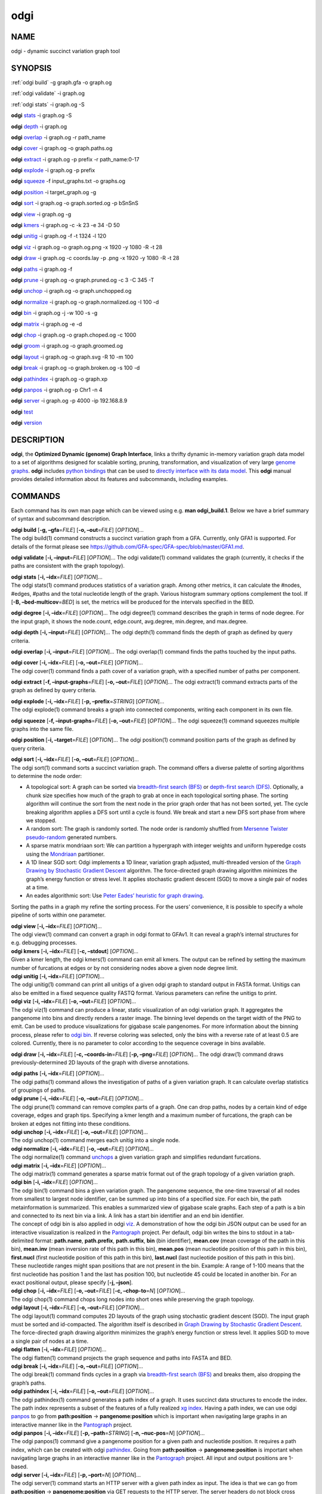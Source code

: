 .. _odgi:

#########
odgi
#########

NAME
====

odgi - dynamic succinct variation graph tool

SYNOPSIS
========
:ref:`odgi build` -g graph.gfa -o graph.og

:ref:`odgi validate` -i graph.og

:ref:`odgi stats` -i graph.og -S

**odgi** `stats <#odgi_degree.adoc#_odgi_degree1>`__ -i graph.og -S

**odgi** `depth <#odgi_depth.adoc#_odgi_depth1>`__ -i graph.og

**odgi** `overlap <#odgi_overlap.adoc#_odgi_overlap1>`__ -i graph.og -r
path_name

**odgi** `cover <#odgi_cover.adoc#_odgi_cover1>`__ -i graph.og -o
graph.paths.og

**odgi** `extract <#odgi_extract.adoc#_odgi_extract1>`__ -i graph.og -p
prefix -r path_name:0-17

**odgi** `explode <#odgi_explode.adoc#_odgi_explode1>`__ -i graph.og -p
prefix

**odgi** `squeeze <#odgi_squeeze.adoc#_odgi_squeeze1>`__ -f
input_graphs.txt -o graphs.og

**odgi** `position <#odgi_position.adoc#_odgi_position1>`__ -i
target_graph.og -g

**odgi** `sort <#odgi_sort.adoc#_odgi_sort1>`__ -i graph.og -o
graph.sorted.og -p bSnSnS

**odgi** `view <#odgi_view.adoc#_odgi_view1>`__ -i graph.og -g

**odgi** `kmers <#odgi_kmers.adoc#_odgi_kmers1>`__ -i graph.og -c -k 23
-e 34 -D 50

**odgi** `unitig <#odgi_unitig.adoc#_odgi_unitig1>`__ -i graph.og -f -t
1324 -l 120

**odgi** `viz <#odgi_viz.adoc#_odgi_viz1>`__ -i graph.og -o graph.og.png
-x 1920 -y 1080 -R -t 28

**odgi** `draw <#odgi_draw.adoc#_odgi_draw1>`__ -i graph.og -c
coords.lay -p .png -x 1920 -y 1080 -R -t 28

**odgi** `paths <#odgi_paths.adoc#_odgi_paths1>`__ -i graph.og -f

**odgi** `prune <#odgi_prune.adoc#_odgi_prune1>`__ -i graph.og -o
graph.pruned.og -c 3 -C 345 -T

**odgi** `unchop <#odgi_unchop.adoc#_odgi_unchop1>`__ -i graph.og -o
graph.unchopped.og

**odgi** `normalize <#odgi_normalize.adoc#_odgi_normalize1>`__ -i
graph.og -o graph.normalized.og -I 100 -d

**odgi** `bin <#odgi_bin.adoc#_odgi_bin1>`__ -i graph.og -j -w 100 -s -g

**odgi** `matrix <#odgi_matrix.adoc#_odgi_matrix1>`__ -i graph.og -e -d

**odgi** `chop <#odgi_chop.adoc#_odgi_chop1>`__ -i graph.og -o
graph.choped.og -c 1000

**odgi** `groom <#odgi_groom.adoc#_odgi_groom1>`__ -i graph.og -o
graph.groomed.og

**odgi** `layout <#odgi_layout.adoc#_odgi_layout1>`__ -i graph.og -o
graph.svg -R 10 -m 100

**odgi** `break <#odgi_break.adoc#_odgi_break1>`__ -i graph.og -o
graph.broken.og -s 100 -d

**odgi** `pathindex <#odgi_pathindex.adoc#_odgi_pathindex1>`__ -i
graph.og -o graph.xp

**odgi** `panpos <#odgi_panpos.adoc#_odgi_panpos1>`__ -i graph.og -p
Chr1 -n 4

**odgi** `server <#odgi_server.adoc#_odgi_server1>`__ -i graph.og -p
4000 -ip 192.168.8.9

**odgi** `test <#odgi_test.adoc#_odgi_test1>`__

**odgi** `version <#odgi_version.adoc#_odgi_version1>`__

DESCRIPTION
===========

**odgi**, the **Optimized Dynamic (genome) Graph Interface**, links a
thrifty dynamic in-memory variation graph data model to a set of
algorithms designed for scalable sorting, pruning, transformation, and
visualization of very large `genome
graphs <https://pangenome.github.io/>`__. **odgi** includes `python
bindings <https://pangenome.github.io/odgi/odgipy.html>`__ that can be
used to `directly interface with its data
model <https://odgi.readthedocs.io/en/latest/rst/tutorial.html>`__. This
**odgi** manual provides detailed information about its features and
subcommands, including examples.

COMMANDS
========

Each command has its own man page which can be viewed using e.g. **man
odgi_build.1**. Below we have a brief summary of syntax and subcommand
description.

| **odgi build** [**-g, –gfa**\ =\ *FILE*] [**-o, –out**\ =\ *FILE*]
  [*OPTION*]…
| The odgi build(1) command constructs a succinct variation graph from a
  GFA. Currently, only GFA1 is supported. For details of the format
  please see https://github.com/GFA-spec/GFA-spec/blob/master/GFA1.md.

**odgi validate** [**-i, –input**\ =\ *FILE*] [*OPTION*]… The odgi
validate(1) command validates the graph (currently, it checks if the
paths are consistent with the graph topology).

| **odgi stats** [**-i, –idx**\ =\ *FILE*] [*OPTION*]…
| The odgi stats(1) command produces statistics of a variation graph.
  Among other metrics, it can calculate the #nodes, #edges, #paths and
  the total nucleotide length of the graph. Various histogram summary
  options complement the tool. If [**-B, –bed-multicov**\ =\ *BED*] is
  set, the metrics will be produced for the intervals specified in the
  BED.

**odgi degree** [**-i, –idx**\ =\ *FILE*] [*OPTION*]… The odgi degree(1)
command describes the graph in terms of node degree. For the input
graph, it shows the node.count, edge.count, avg.degree, min.degree, and
max.degree.

**odgi depth** [**-i, –input**\ =\ *FILE*] [*OPTION*]… The odgi depth(1)
command finds the depth of graph as defined by query criteria.

**odgi overlap** [**-i, –input**\ =\ *FILE*] [*OPTION*]… The odgi
overlap(1) command finds the paths touched by the input paths.

| **odgi cover** [**-i, –idx**\ =\ *FILE*] [**-o, –out**\ =\ *FILE*]
  [*OPTION*]…
| The odgi cover(1) command finds a path cover of a variation graph,
  with a specified number of paths per component.

**odgi extract** [**-f, –input-graphs**\ =\ *FILE*] [**-o,
–out**\ =\ *FILE*] [*OPTION*]… The odgi extract(1) command extracts
parts of the graph as defined by query criteria.

| **odgi explode** [**-i, –idx**\ =\ *FILE*] [**-p,
  –prefix**\ =\ *STRING*] [*OPTION*]…
| The odgi explode(1) command breaks a graph into connected components,
  writing each component in its own file.

**odgi squeeze** [**-f, –input-graphs**\ =\ *FILE*] [**-o,
–out**\ =\ *FILE*] [*OPTION*]… The odgi squeeze(1) command squeezes
multiple graphs into the same file.

**odgi position** [**-i, –target**\ =\ *FILE*] [*OPTION*]… The odgi
position(1) command position parts of the graph as defined by query
criteria.

| **odgi sort** [**-i, –idx**\ =\ *FILE*] [**-o, –out**\ =\ *FILE*]
  [*OPTION*]…
| The odgi sort(1) command sorts a succinct variation graph. The command
  offers a diverse palette of sorting algorithms to determine the node
  order:

-  A topological sort: A graph can be sorted via `breadth-first search
   (BFS) <https://en.wikipedia.org/wiki/Breadth-first_search>`__ or
   `depth-first search
   (DFS) <https://en.wikipedia.org/wiki/Depth-first_search>`__.
   Optionally, a chunk size specifies how much of the graph to grab at
   once in each topological sorting phase. The sorting algorithm will
   continue the sort from the next node in the prior graph order that
   has not been sorted, yet. The cycle breaking algorithm applies a DFS
   sort until a cycle is found. We break and start a new DFS sort phase
   from where we stopped.

-  A random sort: The graph is randomly sorted. The node order is
   randomly shuffled from `Mersenne Twister
   pseudo-random <http://www.cplusplus.com/reference/random/mt19937/>`__
   generated numbers.

-  A sparse matrix mondriaan sort: We can partition a hypergraph with
   integer weights and uniform hyperedge costs using the
   `Mondriaan <http://www.staff.science.uu.nl/~bisse101/Mondriaan/>`__
   partitioner.

-  A 1D linear SGD sort: Odgi implements a 1D linear, variation graph
   adjusted, multi-threaded version of the `Graph Drawing by Stochastic
   Gradient Descent <https://arxiv.org/abs/1710.04626>`__ algorithm. The
   force-directed graph drawing algorithm minimizes the graph’s energy
   function or stress level. It applies stochastic gradient descent
   (SGD) to move a single pair of nodes at a time.

-  An eades algorithmic sort: Use `Peter Eades’ heuristic for graph
   drawing <http://www.it.usyd.edu.au/~pead6616/old_spring_paper.pdf>`__.

Sorting the paths in a graph my refine the sorting process. For the
users’ convenience, it is possible to specify a whole pipeline of sorts
within one parameter.

| **odgi view** [**-i, –idx**\ =\ *FILE*] [*OPTION*]…
| The odgi view(1) command can convert a graph in odgi format to GFAv1.
  It can reveal a graph’s internal structures for e.g. debugging
  processes.

| **odgi kmers** [**-i, –idx**\ =\ *FILE*] [**-c, –stdout**] [*OPTION*]…
| Given a kmer length, the odgi kmers(1) command can emit all kmers. The
  output can be refined by setting the maximum number of furcations at
  edges or by not considering nodes above a given node degree limit.

| **odgi unitig** [**-i, –idx**\ =\ *FILE*] [*OPTION*]…
| The odgi unitig(1) command can print all unitigs of a given odgi graph
  to standard output in FASTA format. Unitigs can also be emitted in a
  fixed sequence quality FASTQ format. Various parameters can refine the
  unitigs to print.

| **odgi viz** [**-i, –idx**\ =\ *FILE*] [**-o, –out**\ =\ *FILE*]
  [*OPTION*]…
| The odgi viz(1) command can produce a linear, static visualization of
  an odgi variation graph. It aggregates the pangenome into bins and
  directly renders a raster image. The binning level depends on the
  target width of the PNG to emit. Can be used to produce visualizations
  for gigabase scale pangenomes. For more information about the binning
  process, please refer to `odgi bin <#odgi_bin.adoc#_odgi_bin1>`__. If
  reverse coloring was selected, only the bins with a reverse rate of at
  least 0.5 are colored. Currently, there is no parameter to color
  according to the sequence coverage in bins available.

**odgi draw** [**-i, –idx**\ =\ *FILE*] [**-c, –coords-in**\ =\ *FILE*]
[**-p, –png**\ =\ *FILE*] [*OPTION*]… The odgi draw(1) command draws
previously-determined 2D layouts of the graph with diverse annotations.

| **odgi paths** [**-i, –idx**\ =\ *FILE*] [*OPTION*]…
| The odgi paths(1) command allows the investigation of paths of a given
  variation graph. It can calculate overlap statistics of groupings of
  paths.

| **odgi prune** [**-i, –idx**\ =\ *FILE*] [**-o, –out**\ =\ *FILE*]
  [*OPTION*]…
| The odgi prune(1) command can remove complex parts of a graph. One can
  drop paths, nodes by a certain kind of edge coverage, edges and graph
  tips. Specifying a kmer length and a maximum number of furcations, the
  graph can be broken at edges not fitting into these conditions.

| **odgi unchop** [**-i, –idx**\ =\ *FILE*] [**-o, –out**\ =\ *FILE*]
  [*OPTION*]…
| The odgi unchop(1) command merges each unitig into a single node.

| **odgi normalize** [**-i, –idx**\ =\ *FILE*] [**-o, –out**\ =\ *FILE*]
  [*OPTION*]…
| The odgi normalize(1) command
  `unchops <#odgi_unchop.adoc#_odgi_unchop1>`__ a given variation graph
  and simplifies redundant furcations.

| **odgi matrix** [**-i, –idx**\ =\ *FILE*] [*OPTION*]…
| The odgi matrix(1) command generates a sparse matrix format out of the
  graph topology of a given variation graph.

| **odgi bin** [**-i, –idx**\ =\ *FILE*] [*OPTION*]…
| The odgi bin(1) command bins a given variation graph. The pangenome
  sequence, the one-time traversal of all nodes from smallest to largest
  node identifier, can be summed up into bins of a specified size. For
  each bin, the path metainformation is summarized. This enables a
  summarized view of gigabase scale graphs. Each step of a path is a bin
  and connected to its next bin via a link. A link has a start bin
  identifier and an end bin identifier.
| The concept of odgi bin is also applied in odgi
  `viz <#odgi_viz.adoc#_odgi_viz1>`__. A demonstration of how the odgi
  bin JSON output can be used for an interactive visualization is
  realized in the `Pantograph <https://graph-genome.github.io/>`__
  project. Per default, odgi bin writes the bins to stdout in a
  tab-delimited format: **path.name**, **path.prefix**, **path.suffix**,
  **bin** (bin identifier), **mean.cov** (mean coverage of the path in
  this bin), **mean.inv** (mean inversion rate of this path in this
  bin), **mean.pos** (mean nucleotide position of this path in this
  bin), **first.nucl** (first nucleotide position of this path in this
  bin), **last.nucl** (last nucleotide position of this path in this
  bin). These nucleotide ranges might span positions that are not
  present in the bin. Example: A range of 1-100 means that the first
  nucleotide has position 1 and the last has position 100, but
  nucleotide 45 could be located in another bin. For an exact positional
  output, please specify [**-j, –json**].

| **odgi chop** [**-i, –idx**\ =\ *FILE*] [**-o, –out**\ =\ *FILE*]
  [**-c, –chop-to**\ =\ *N*] [*OPTION*]…
| The odgi chop(1) command chops long nodes into short ones while
  preserving the graph topology.

| **odgi layout** [**-i, –idx**\ =\ *FILE*] [**-o, –out**\ =\ *FILE*]
  [*OPTION*]…
| The odgi layout(1) command computes 2D layouts of the graph using
  stochastic gradient descent (SGD). The input graph must be sorted and
  id-compacted. The algorithm itself is described in `Graph Drawing by
  Stochastic Gradient Descent <https://arxiv.org/abs/1710.04626>`__. The
  force-directed graph drawing algorithm minimizes the graph’s energy
  function or stress level. It applies SGD to move a single pair of
  nodes at a time.

| **odgi flatten** [**-i, –idx**\ =\ *FILE*] [*OPTION*]…
| The odgi flatten(1) command projects the graph sequence and paths into
  FASTA and BED.

| **odgi break** [**-i, –idx**\ =\ *FILE*] [**-o, –out**\ =\ *FILE*]
  [*OPTION*]…
| The odgi break(1) command finds cycles in a graph via `breadth-first
  search (BFS) <https://en.wikipedia.org/wiki/Breadth-first_search>`__
  and breaks them, also dropping the graph’s paths.

| **odgi pathindex** [**-i, –idx**\ =\ *FILE*] [**-o, –out**\ =\ *FILE*]
  [*OPTION*]…
| The odgi pathindex(1) command generates a path index of a graph. It
  uses succinct data structures to encode the index. The path index
  represents a subset of the features of a fully realized `xg
  index <https://github.com/vgteam/xg>`__. Having a path index, we can
  use odgi `panpos <#odgi_panpos.adoc#_odgi_panpos1>`__ to go from
  **path:position** → **pangenome:position** which is important when
  navigating large graphs in an interactive manner like in the
  `Pantograph <https://graph-genome.github.io/>`__ project.

| **odgi panpos** [**-i, –idx**\ =\ *FILE*] [**-p, –path**\ =\ *STRING*]
  [**-n, –nuc-pos**\ =\ *N*] [*OPTION*]…
| The odgi panpos(1) command give a pangenome position for a given path
  and nucleotide position. It requires a path index, which can be
  created with odgi
  `pathindex <#odgi_pathindex.adoc#_odgi_pathindex1>`__. Going from
  **path:position** → **pangenome:position** is important when
  navigating large graphs in an interactive manner like in the
  `Pantograph <https://graph-genome.github.io/>`__ project. All input
  and output positions are 1-based.

| **odgi server** [**-i, –idx**\ =\ *FILE*] [**-p, –port**\ =\ *N*]
  [*OPTION*]…
| The odgi server(1) command starts an HTTP server with a given path
  index as input. The idea is that we can go from **path:position** →
  **pangenome:position** via GET requests to the HTTP server. The server
  headers do not block cross origin requests. Example GET request:
  *http://localost:3000/path_name/nucleotide_position*.
| The required path index can be created with odgi
  `pathindex <#odgi_pathindex.adoc#_odgi_pathindex1>`__. Going from
  **path:position** → **pangenome:position** is important when
  navigating large graphs in an interactive manner like in the
  `Pantograph <https://graph-genome.github.io/>`__ project. All input
  and output positions are 1-based. If no IP address is specified, the
  server will run on localhost.

| **odgi test** [<TEST NAME|PATTERN|TAGS> …] [*OPTION*]…
| The odgi test(1) command starts all unit tests that are implemented in
  odgi. For targeted testing, a subset of tests can be selected. odgi
  test(1) depends on `Catch2 <https://github.com/catchorg/Catch2>`__. In
  the default setting, all results are printed to stdout.

| **odgi version** [*OPTION*]…
| The odgi version(1) command prints the current git version with tags
  and codename to stdout (like *v-44-g89d022b “back to old ABI”*).
  Optionally, only the release, version or codename can be printed.

BUGS
====

Refer to the **odgi** issue tracker at
https://github.com/pangenome/odgi/issues.

AUTHORS
=======

Erik Garrison from the University of California Santa Cruz wrote the
whole **odgi** tool. Simon Heumos from the Quantitative Biology Center
Tübingen wrote **odgi pathindex**, **odgi panpos**, **odgi server**, and
this documentation. Andrea Guarracino from the University of Rome Tor
Vergata wrote **odgi viz**, **odgi extract**, **odgi cover**, **odgi
explode**, **odgi squeeze**, **odgi depth**, **odgi overlap**, **odgi
validate**, and this documentation.

RESOURCES
=========

**Project web site:** https://github.com/pangenome/odgi

**Git source repository on GitHub:** https://github.com/pangenome/odgi

**GitHub organization:** https://github.com/pangenome

**Discussion list / forum:** https://github.com/pangenome/odgi/issues

COPYING
=======

The MIT License (MIT)

Copyright (c) 2019-2021 Erik Garrison

Permission is hereby granted, free of charge, to any person obtaining a
copy of this software and associated documentation files (the
“Software”), to deal in the Software without restriction, including
without limitation the rights to use, copy, modify, merge, publish,
distribute, sublicense, and/or sell copies of the Software, and to
permit persons to whom the Software is furnished to do so, subject to
the following conditions:

The above copyright notice and this permission notice shall be included
in all copies or substantial portions of the Software.

THE SOFTWARE IS PROVIDED “AS IS”, WITHOUT WARRANTY OF ANY KIND, EXPRESS
OR IMPLIED, INCLUDING BUT NOT LIMITED TO THE WARRANTIES OF
MERCHANTABILITY, FITNESS FOR A PARTICULAR PURPOSE AND NONINFRINGEMENT.
IN NO EVENT SHALL THE AUTHORS OR COPYRIGHT HOLDERS BE LIABLE FOR ANY
CLAIM, DAMAGES OR OTHER LIABILITY, WHETHER IN AN ACTION OF CONTRACT,
TORT OR OTHERWISE, ARISING FROM, OUT OF OR IN CONNECTION WITH THE
SOFTWARE OR THE USE OR OTHER DEALINGS IN THE SOFTWARE.
